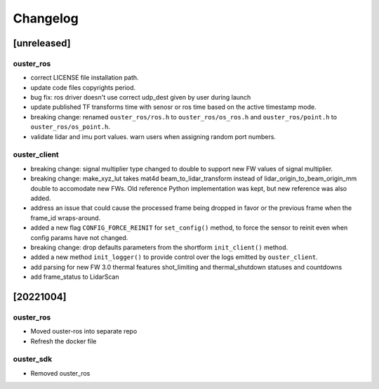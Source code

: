 =========
Changelog
=========

[unreleased]
============

ouster_ros
----------
* correct LICENSE file installation path.
* update code files copyrights period.
* bug fix: ros driver doesn't use correct udp_dest given by user during launch
* update published TF transforms time with senosr or ros time based on the
  active timestamp mode.
* breaking change: renamed ``ouster_ros/ros.h`` to ``ouster_ros/os_ros.h`` and
  ``ouster_ros/point.h`` to ``ouster_ros/os_point.h``.
* validate lidar and imu port values. warn users when assigning random port numbers.

ouster_client
--------------
* breaking change: signal multiplier type changed to double to support new FW values of signal
  multiplier.
* breaking change: make_xyz_lut takes mat4d beam_to_lidar_transform instead of
  lidar_origin_to_beam_origin_mm double to accomodate new FWs. Old reference Python implementation
  was kept, but new reference was also added.
* address an issue that could cause the processed frame being dropped in favor or the previous
  frame when the frame_id wraps-around.
* added a new flag ``CONFIG_FORCE_REINIT`` for ``set_config()`` method, to force the sensor to reinit
  even when config params have not changed.
* breaking change: drop defaults parameters from the shortform ``init_client()`` method.
* added a new method ``init_logger()`` to provide control over the logs emitted by ``ouster_client``.
* add parsing for new FW 3.0 thermal features shot_limiting and thermal_shutdown statuses and countdowns
* add frame_status to LidarScan

[20221004]
==========

ouster_ros
----------
* Moved ouster-ros into separate repo
* Refresh the docker file

ouster_sdk
----------
* Removed ouster_ros

